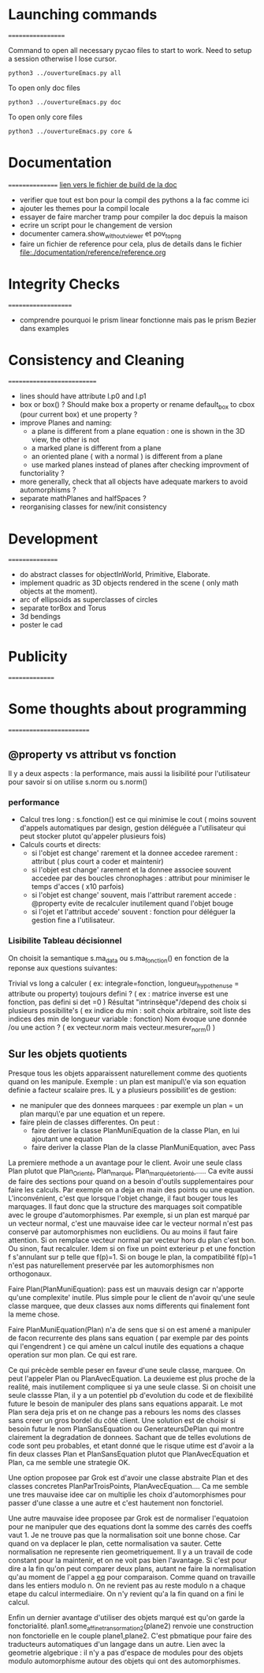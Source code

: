 * Launching commands
==================

Command to open all necessary pycao files
to start to work. Need to setup a session
otherwise I lose cursor. 

#+BEGIN_SRC sh output: silent :session PycaoSetOfFiles
python3 ../ouvertureEmacs.py all
 #+END_SRC

To open only doc files
#+BEGIN_SRC sh output: silent :session PycaoSetOfFiles
python3 ../ouvertureEmacs.py doc
 #+END_SRC

To open only core files
#+BEGIN_SRC sh output: silent :session PycaoSetOfFiles
python3 ../ouvertureEmacs.py core & 
 #+END_SRC

* Documentation
================
[[file:documentation/buildDoc.org][lien vers le fichier de build de la doc]]

- verifier que tout est bon pour la compil des pythons a la fac comme
  ici
- ajouter les themes pour la compil locale
- essayer de faire marcher tramp pour compiler la doc depuis la maison
- ecrire un script pour le changement de version
- documenter camera.show_without_viewer et pov_to_png
- faire un fichier de reference pour cela, plus de details dans le fichier
 file:./documentation/reference/reference.org
* Integrity Checks
====================
- comprendre pourquoi le prism linear fonctionne mais pas le prism Bezier dans examples

* Consistency and Cleaning
===========================

- lines should have attribute l.p0 and l.p1
- box or box() ? Should make box a property or rename default_box to
  cbox (pour current box) et une property ? 
- improve Planes and naming:
  - a plane is different from a plane equation : one is shown in the 3D view, the other is not
  - a marked plane is different from a plane
  - an oriented plane ( with a normal ) is different from a plane 
  - use marked planes instead of planes after checking improvment of
  functoriality ?
- more generally, check that all objects have adequate markers to
  avoid automorphisms ?
- separate mathPlanes and halfSpaces ?
- reorganising classes for new/init consistency


* Development
================
- do abstract classes for objectInWorld, Primitive, Elaborate.
- implement quadric as 3D objects rendered in the scene ( only math objects at the moment). 
- arc of ellipsoids as superclasses of circles
- separate torBox and Torus
- 3d bendings
- poster le cad 


* Publicity
===============

* Some thoughts about programming
=========================
** @property vs attribut vs fonction

Il y a deux aspects : la performance, mais aussi la lisibilité pour
l'utilisateur pour savoir si on utilise s.norm ou s.norm()

*** performance 
- Calcul tres long : s.fonction() est ce qui minimise le cout ( moins souvent d'appels 
    automatiques par design, gestion déléguée a l'utilisateur qui peut stocker plutot qu'appeler plusieurs fois)
- Calculs courts et directs:
  - si l'objet est change' rarement et la donnee accedee rarement : attribut ( plus court a coder et maintenir) 
  - si l'objet est change' rarement et la donnee associee souvent accedee par des boucles chronophages : attribut pour minimiser le temps d'acces ( x10 parfois)
  - si l'objet est change' souvent, mais l'attribut rarement accede : @property evite de recalculer inutilement quand l'objet bouge
  - si l'ojet et l'attribut accede' souvent : fonction pour déléguer la gestion fine a l'utilisateur. 

*** Lisibilite Tableau décisionnel  
On choisit la semantique s.ma_data  ou s.ma_fonction() 
en fonction de la reponse aux questions suivantes:
 
Trivial vs long a calculer ( ex: integrale=fonction, longueur_hypothenuse = attribute ou property) 
toujours defini  ? ( ex : matrice inverse est une fonction, pas defini si det =0  ) 
Résultat "intrinsèque"/depend des choix si plusieurs possibilite's ( ex indice du min : soit choix arbitraire, soit liste des indices des min de longueur variable : fonction) 
Nom évoque une donnée /ou une action ? ( ex vecteur.norm mais vecteur.mesurer_norm() ) 

** Sur les objets quotients 
Presque tous les objets apparaissent naturellement comme des quotients quand on les manipule. 
Exemple : un plan est manipul\'e via son equation definie a facteur scalaire pres. 
IL y a plusieurs possibilit'es de gestion:
- ne manipuler que des donnees marquees : par exemple un plan = un plan marqu\'e par une equation et un repere.
- faire plein de classes differentes. On peut :
  - faire deriver la classe PlanMuniEquation de la classe Plan, en lui ajoutant une equation
  - faire deriver la classe Plan de la classe PlanMuniEquation, avec Pass

La premiere methode a un avantage pour le client. Avoir une seule class Plan plutot que Plan_Orienté, Plan_marqué, Plan_marqué_et_orienté,..... 
Ca evite aussi de faire des sections pour quand on a besoin d'outils supplementaires pour faire les calculs. Par exemple on a deja en main 
des points ou une equation. L'inconvénient, c'est que lorsque l'objet change, il faut bouger tous les marquages. Il faut donc que la structure 
des marquages soit compatible avec le groupe d'automorphismes. Par exemple, si un plan est marqué par un vecteur normal, c'est une mauvaise 
idee car le vecteur normal n'est pas conservé par automorphismes non euclidiens. Ou au moins il faut faire attention. Si on remplace vecteur normal 
par vecteur hors du plan c'est bon. Ou sinon, faut recalculer. Idem si on fixe un point exterieur p et une fonction f s'annulant sur p telle que f(p)=1. 
Si on bouge le plan, la compatibilité f(p)=1 n'est pas naturellement preservée par les automorphismes non orthogonaux. 

Faire Plan(PlanMuniEquation): pass  est un mauvais design car n'apporte qu'une complexite' inutile. Plus simple pour le client 
de n'avoir qu'une seule classe marquee, que deux classes aux noms differents qui finalement font la meme chose. 

Faire PlanMuniEquation(Plan) n'a de sens que si on est amené a manipuler de facon recurrente des plans sans equation ( par exemple par des points qui  
l'engendrent ) ce qui amène un calcul inutile des equations a chaque operation sur mon plan.  Ce qui est rare. 

Ce qui précède semble peser en faveur d'une seule classe, marquee. On peut l'appeler Plan ou PlanAvecEquation. La deuxieme est plus 
proche de la realité, mais inutilement compliquee si ya une seule classe. Si on choisit une seule classse Plan, il y a un potentiel pb d'evolution du code 
et de flexibilité future le besoin de manipuler des plans sans equations apparait. Le mot Plan sera deja pris et on ne change pas a rebours les noms des 
classes sans creer un gros bordel du côté client.  Une solution est de choisir si besoin 
futur le nom PlanSansEquation ou GenerateursDePlan qui montre clairement la degradation de donnees. Sachant que de telles evolutions de code 
sont peu probables, et etant donné que le risque utime est d'avoir a la fin deux classes Plan et PlanSansEquation plutot que PlanAvecEquation et Plan, 
ca me semble une strategie OK.

Une option proposee par Grok est d'avoir une classe abstraite Plan et des classes concretes PlanParTroisPoints, PlanAvecEquation.... Ca me semble une tres mauvaise 
idee car on multiplie les choix d'automorphismes pour passer d'une classe a une autre et c'est hautement non fonctoriel. 

Une autre mauvaise idee proposee par Grok est de normaliser l'equatoion pour ne manipuler que des equations dont la somme des carrés des coeffs vaut 1. 
Je ne trouve pas que la normalisation soit une bonne chose. Car quand
on va deplacer le plan, cette normalisation va sauter. Cette
normalisation ne represente rien geometriquement. Il y a un travail de
code constant pour la maintenir, et on ne voit pas bien l'avantage. Si
c'est pour dire a la fin qu'on peut comparer deux plans, autant ne
faire la normalisation qu'au moment de l'appel a __eq__ pour
comparaison. Comme quand on travaille dans les entiers modulo n. On ne
revient pas au reste modulo n a chaque etape du calcul
intermediaire. On n'y revient qu'a la fin quand on a fini le calcul.  

Enfin un dernier avantage d'utiliser des objets marqué est qu'on garde la fonctorialité. plan1.some_affine_transormation2(plane2) 
renvoie une construction non fonctorielle en le couple plane1,plane2. C'est pbmatique pour faire des traducteurs automatiques d'un langage dans un autre. 
Lien avec la geometrie algebrique : il n'y a pas d'espace de modules
pour des objets modulo automorphisme autour des objets qui ont des automorphismes. 
